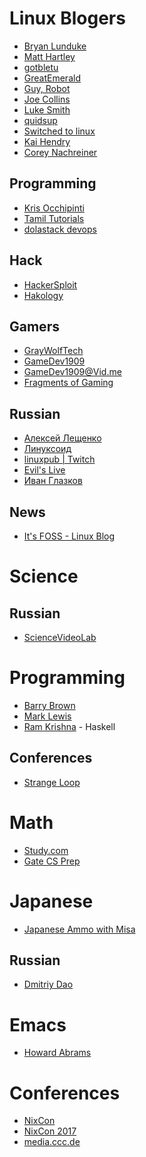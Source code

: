 * Linux Blogers

  - [[https://www.youtube.com/user/BryanLunduke][Bryan Lunduke]]
  - [[https://www.youtube.com/user/ctsdownloads][Matt Hartley]]
  - [[https://www.youtube.com/user/gotbletu][gotbletu]]
  - [[https://www.youtube.com/user/GreatEmerald1][GreatEmerald]]
  - [[https://www.youtube.com/channel/UCbigjI2QCPtVFNv6WnSyUAA/videos][Guy, Robot]]
  - [[https://www.youtube.com/user/BadEditPro][Joe Collins]]
  - [[https://www.youtube.com/channel/UC2eYFnH61tmytImy1mTYvhA][Luke Smith]]
  - [[https://www.youtube.com/user/quidsup][quidsup]]
  - [[https://www.youtube.com/channel/UCoryWpk4QVYKFCJul9KBdyw][Switched to linux]]
  - [[https://www.youtube.com/user/kaihendry][Kai Hendry]]
  - [[https://www.youtube.com/user/CoreyNachDIR][Corey Nachreiner]]

** Programming

   - [[https://www.youtube.com/user/metalx1000][Kris Occhipinti]]
   - [[https://www.youtube.com/channel/UCXBp5f2NbLOhWrM7a9IipAA][Tamil Tutorials]]
   - [[https://www.youtube.com/channel/UC-0PMn0rKV_ZOHF-qX6N3fQ][dolastack devops]]

** Hack

   - [[https://www.youtube.com/channel/UC0ZTPkdxlAKf-V33tqXwi3Q/featured][HackerSploit]]
   - [[https://www.youtube.com/user/hakology][Hakology]]

** Gamers

   - [[https://www.youtube.com/user/GrayWolfTech][GrayWolfTech]]
   - [[https://www.youtube.com/channel/UCzoVL1aVjec7YKPeG59xKFg][GameDev1909]]
   - [[https://vid.me/GameDev1909][GameDev1909@Vid.me]]
   - [[https://www.youtube.com/channel/UChbb-uGjaP0ZIBvihzZKJHA][Fragments of Gaming]]

** Russian

   - [[https://www.youtube.com/channel/UCVQaJ0AipeuQxP1ZOe7h_Vg][Алексей Лещенко]]
   - [[https://www.youtube.com/channel/UC29ZReFEPLik8eHBlIqhXcw][Линуксоид]]
   - [[https://go.twitch.tv/linuxpub][linuxpub | Twitch]]
   - [[https://www.youtube.com/channel/UCRFNZscT4jafajdzzkuHYvQ][Evil's Live]]
   - [[https://www.youtube.com/channel/UC-feZzXf8igOvfmGCdAgl5w][Иван Глазков]]

** News

   - [[https://www.youtube.com/channel/UCEU9D6KIShdLeTRyH3IdSvw][It's FOSS - Linux Blog]]

* Science

** Russian

   - [[https://www.youtube.com/channel/UCQDwtlPiqks66Ylcy_sqO2Q][ScienceVideoLab]]

* Programming

  - [[https://www.youtube.com/user/profbbrown][Barry Brown]]
  - [[https://www.youtube.com/watch?v=bnOTEfNEQzw][Mark Lewis]]
  - [[https://www.youtube.com/channel/UCQ7AN49A0ODMWjHWUJBuCBQ][Ram Krishna]] - Haskell

** Conferences

   - [[https://www.youtube.com/channel/UCEU9D6KIShdLeTRyH3IdSvw][Strange Loop]]

* Math

  - [[https://www.youtube.com/channel/UCixRv4BVgl-O1mCN2DjHuuQ][Study.com]]
  - [[https://www.youtube.com/watch?v=TO4WJfge3X0&list=PLPiOSvowot1IRMhWIHuHQJTiLKiDpX1PJ&index=2][Gate CS Prep]]

* Japanese

  - [[https://www.youtube.com/channel/UCBSyd8tXJoEJKIXfrwkPdbA- ][Japanese Ammo with Misa]]

** Russian

   - [[https://www.youtube.com/user/dimka195rus][Dmitriy Dao]]

* Emacs

  - [[https://www.youtube.com/user/howardabrams/][Howard Abrams]]

* Conferences

  - [[https://www.youtube.com/channel/UCjqkNrQ8F3OhKSCfCgagWLg][NixCon]]
  - [[http://nixcon2017.org/][NixCon 2017]]
  - [[https://www.youtube.com/user/mediacccde][media.ccc.de]]
